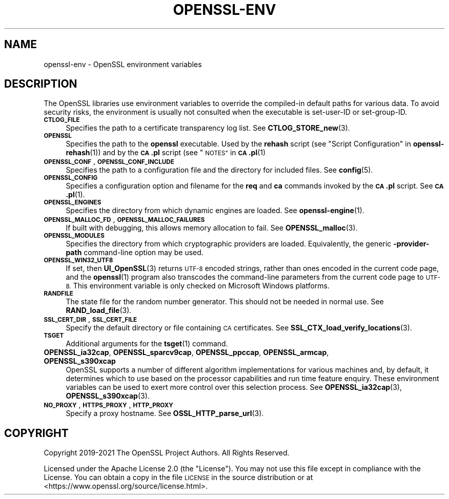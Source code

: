 .\" Automatically generated by Pod::Man 4.14 (Pod::Simple 3.42)
.\"
.\" Standard preamble:
.\" ========================================================================
.de Sp \" Vertical space (when we can't use .PP)
.if t .sp .5v
.if n .sp
..
.de Vb \" Begin verbatim text
.ft CW
.nf
.ne \\$1
..
.de Ve \" End verbatim text
.ft R
.fi
..
.\" Set up some character translations and predefined strings.  \*(-- will
.\" give an unbreakable dash, \*(PI will give pi, \*(L" will give a left
.\" double quote, and \*(R" will give a right double quote.  \*(C+ will
.\" give a nicer C++.  Capital omega is used to do unbreakable dashes and
.\" therefore won't be available.  \*(C` and \*(C' expand to `' in nroff,
.\" nothing in troff, for use with C<>.
.tr \(*W-
.ds C+ C\v'-.1v'\h'-1p'\s-2+\h'-1p'+\s0\v'.1v'\h'-1p'
.ie n \{\
.    ds -- \(*W-
.    ds PI pi
.    if (\n(.H=4u)&(1m=24u) .ds -- \(*W\h'-12u'\(*W\h'-12u'-\" diablo 10 pitch
.    if (\n(.H=4u)&(1m=20u) .ds -- \(*W\h'-12u'\(*W\h'-8u'-\"  diablo 12 pitch
.    ds L" ""
.    ds R" ""
.    ds C` ""
.    ds C' ""
'br\}
.el\{\
.    ds -- \|\(em\|
.    ds PI \(*p
.    ds L" ``
.    ds R" ''
.    ds C`
.    ds C'
'br\}
.\"
.\" Escape single quotes in literal strings from groff's Unicode transform.
.ie \n(.g .ds Aq \(aq
.el       .ds Aq '
.\"
.\" If the F register is >0, we'll generate index entries on stderr for
.\" titles (.TH), headers (.SH), subsections (.SS), items (.Ip), and index
.\" entries marked with X<> in POD.  Of course, you'll have to process the
.\" output yourself in some meaningful fashion.
.\"
.\" Avoid warning from groff about undefined register 'F'.
.de IX
..
.nr rF 0
.if \n(.g .if rF .nr rF 1
.if (\n(rF:(\n(.g==0)) \{\
.    if \nF \{\
.        de IX
.        tm Index:\\$1\t\\n%\t"\\$2"
..
.        if !\nF==2 \{\
.            nr % 0
.            nr F 2
.        \}
.    \}
.\}
.rr rF
.\"
.\" Accent mark definitions (@(#)ms.acc 1.5 88/02/08 SMI; from UCB 4.2).
.\" Fear.  Run.  Save yourself.  No user-serviceable parts.
.    \" fudge factors for nroff and troff
.if n \{\
.    ds #H 0
.    ds #V .8m
.    ds #F .3m
.    ds #[ \f1
.    ds #] \fP
.\}
.if t \{\
.    ds #H ((1u-(\\\\n(.fu%2u))*.13m)
.    ds #V .6m
.    ds #F 0
.    ds #[ \&
.    ds #] \&
.\}
.    \" simple accents for nroff and troff
.if n \{\
.    ds ' \&
.    ds ` \&
.    ds ^ \&
.    ds , \&
.    ds ~ ~
.    ds /
.\}
.if t \{\
.    ds ' \\k:\h'-(\\n(.wu*8/10-\*(#H)'\'\h"|\\n:u"
.    ds ` \\k:\h'-(\\n(.wu*8/10-\*(#H)'\`\h'|\\n:u'
.    ds ^ \\k:\h'-(\\n(.wu*10/11-\*(#H)'^\h'|\\n:u'
.    ds , \\k:\h'-(\\n(.wu*8/10)',\h'|\\n:u'
.    ds ~ \\k:\h'-(\\n(.wu-\*(#H-.1m)'~\h'|\\n:u'
.    ds / \\k:\h'-(\\n(.wu*8/10-\*(#H)'\z\(sl\h'|\\n:u'
.\}
.    \" troff and (daisy-wheel) nroff accents
.ds : \\k:\h'-(\\n(.wu*8/10-\*(#H+.1m+\*(#F)'\v'-\*(#V'\z.\h'.2m+\*(#F'.\h'|\\n:u'\v'\*(#V'
.ds 8 \h'\*(#H'\(*b\h'-\*(#H'
.ds o \\k:\h'-(\\n(.wu+\w'\(de'u-\*(#H)/2u'\v'-.3n'\*(#[\z\(de\v'.3n'\h'|\\n:u'\*(#]
.ds d- \h'\*(#H'\(pd\h'-\w'~'u'\v'-.25m'\f2\(hy\fP\v'.25m'\h'-\*(#H'
.ds D- D\\k:\h'-\w'D'u'\v'-.11m'\z\(hy\v'.11m'\h'|\\n:u'
.ds th \*(#[\v'.3m'\s+1I\s-1\v'-.3m'\h'-(\w'I'u*2/3)'\s-1o\s+1\*(#]
.ds Th \*(#[\s+2I\s-2\h'-\w'I'u*3/5'\v'-.3m'o\v'.3m'\*(#]
.ds ae a\h'-(\w'a'u*4/10)'e
.ds Ae A\h'-(\w'A'u*4/10)'E
.    \" corrections for vroff
.if v .ds ~ \\k:\h'-(\\n(.wu*9/10-\*(#H)'\s-2\u~\d\s+2\h'|\\n:u'
.if v .ds ^ \\k:\h'-(\\n(.wu*10/11-\*(#H)'\v'-.4m'^\v'.4m'\h'|\\n:u'
.    \" for low resolution devices (crt and lpr)
.if \n(.H>23 .if \n(.V>19 \
\{\
.    ds : e
.    ds 8 ss
.    ds o a
.    ds d- d\h'-1'\(ga
.    ds D- D\h'-1'\(hy
.    ds th \o'bp'
.    ds Th \o'LP'
.    ds ae ae
.    ds Ae AE
.\}
.rm #[ #] #H #V #F C
.\" ========================================================================
.\"
.IX Title "OPENSSL-ENV 7ossl"
.TH OPENSSL-ENV 7ossl "2022-11-01" "3.0.7" "OpenSSL"
.\" For nroff, turn off justification.  Always turn off hyphenation; it makes
.\" way too many mistakes in technical documents.
.if n .ad l
.nh
.SH "NAME"
openssl\-env \- OpenSSL environment variables
.SH "DESCRIPTION"
.IX Header "DESCRIPTION"
The OpenSSL libraries use environment variables to override the
compiled-in default paths for various data.
To avoid security risks, the environment is usually not consulted when
the executable is set-user-ID or set-group-ID.
.IP "\fB\s-1CTLOG_FILE\s0\fR" 4
.IX Item "CTLOG_FILE"
Specifies the path to a certificate transparency log list.
See \fBCTLOG_STORE_new\fR\|(3).
.IP "\fB\s-1OPENSSL\s0\fR" 4
.IX Item "OPENSSL"
Specifies the path to the \fBopenssl\fR executable. Used by
the \fBrehash\fR script (see \*(L"Script Configuration\*(R" in \fBopenssl\-rehash\fR\|(1))
and by the \fB\s-1CA\s0.pl\fR script (see \*(L"\s-1NOTES\*(R"\s0 in \s-1\fBCA\s0.pl\fR\|(1)
.IP "\fB\s-1OPENSSL_CONF\s0\fR, \fB\s-1OPENSSL_CONF_INCLUDE\s0\fR" 4
.IX Item "OPENSSL_CONF, OPENSSL_CONF_INCLUDE"
Specifies the path to a configuration file and the directory for
included files.
See \fBconfig\fR\|(5).
.IP "\fB\s-1OPENSSL_CONFIG\s0\fR" 4
.IX Item "OPENSSL_CONFIG"
Specifies a configuration option and filename for the \fBreq\fR and \fBca\fR
commands invoked by the \fB\s-1CA\s0.pl\fR script.
See \s-1\fBCA\s0.pl\fR\|(1).
.IP "\fB\s-1OPENSSL_ENGINES\s0\fR" 4
.IX Item "OPENSSL_ENGINES"
Specifies the directory from which dynamic engines are loaded.
See \fBopenssl\-engine\fR\|(1).
.IP "\fB\s-1OPENSSL_MALLOC_FD\s0\fR, \fB\s-1OPENSSL_MALLOC_FAILURES\s0\fR" 4
.IX Item "OPENSSL_MALLOC_FD, OPENSSL_MALLOC_FAILURES"
If built with debugging, this allows memory allocation to fail.
See \fBOPENSSL_malloc\fR\|(3).
.IP "\fB\s-1OPENSSL_MODULES\s0\fR" 4
.IX Item "OPENSSL_MODULES"
Specifies the directory from which cryptographic providers are loaded.
Equivalently, the generic \fB\-provider\-path\fR command-line option may be used.
.IP "\fB\s-1OPENSSL_WIN32_UTF8\s0\fR" 4
.IX Item "OPENSSL_WIN32_UTF8"
If set, then \fBUI_OpenSSL\fR\|(3) returns \s-1UTF\-8\s0 encoded strings, rather than
ones encoded in the current code page, and
the \fBopenssl\fR\|(1) program also transcodes the command-line parameters
from the current code page to \s-1UTF\-8.\s0
This environment variable is only checked on Microsoft Windows platforms.
.IP "\fB\s-1RANDFILE\s0\fR" 4
.IX Item "RANDFILE"
The state file for the random number generator.
This should not be needed in normal use.
See \fBRAND_load_file\fR\|(3).
.IP "\fB\s-1SSL_CERT_DIR\s0\fR, \fB\s-1SSL_CERT_FILE\s0\fR" 4
.IX Item "SSL_CERT_DIR, SSL_CERT_FILE"
Specify the default directory or file containing \s-1CA\s0 certificates.
See \fBSSL_CTX_load_verify_locations\fR\|(3).
.IP "\fB\s-1TSGET\s0\fR" 4
.IX Item "TSGET"
Additional arguments for the \fBtsget\fR\|(1) command.
.IP "\fBOPENSSL_ia32cap\fR, \fBOPENSSL_sparcv9cap\fR, \fBOPENSSL_ppccap\fR, \fBOPENSSL_armcap\fR, \fBOPENSSL_s390xcap\fR" 4
.IX Item "OPENSSL_ia32cap, OPENSSL_sparcv9cap, OPENSSL_ppccap, OPENSSL_armcap, OPENSSL_s390xcap"
OpenSSL supports a number of different algorithm implementations for
various machines and, by default, it determines which to use based on the
processor capabilities and run time feature enquiry.  These environment
variables can be used to exert more control over this selection process.
See \fBOPENSSL_ia32cap\fR\|(3), \fBOPENSSL_s390xcap\fR\|(3).
.IP "\fB\s-1NO_PROXY\s0\fR, \fB\s-1HTTPS_PROXY\s0\fR, \fB\s-1HTTP_PROXY\s0\fR" 4
.IX Item "NO_PROXY, HTTPS_PROXY, HTTP_PROXY"
Specify a proxy hostname.
See \fBOSSL_HTTP_parse_url\fR\|(3).
.SH "COPYRIGHT"
.IX Header "COPYRIGHT"
Copyright 2019\-2021 The OpenSSL Project Authors. All Rights Reserved.
.PP
Licensed under the Apache License 2.0 (the \*(L"License\*(R").  You may not use
this file except in compliance with the License.  You can obtain a copy
in the file \s-1LICENSE\s0 in the source distribution or at
<https://www.openssl.org/source/license.html>.
